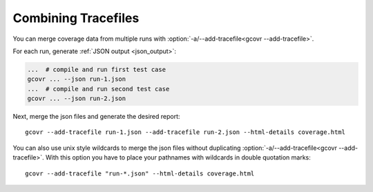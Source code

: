 .. _combining_tracefiles:

Combining Tracefiles
====================

You can merge coverage data from multiple runs with
:option:`-a/--add-tracefile<gcovr --add-tracefile>`.

For each run, generate :ref:`JSON output <json_output>`:

.. code-block:: bash

    ...  # compile and run first test case
    gcovr ... --json run-1.json
    ...  # compile and run second test case
    gcovr ... --json run-2.json


Next, merge the json files and generate the desired report::

    gcovr --add-tracefile run-1.json --add-tracefile run-2.json --html-details coverage.html

You can also use unix style wildcards to merge the json files without
duplicating :option:`-a/--add-tracefile<gcovr --add-tracefile>`. With this option
you have to place your pathnames with wildcards in double quotation marks::

    gcovr --add-tracefile "run-*.json" --html-details coverage.html
